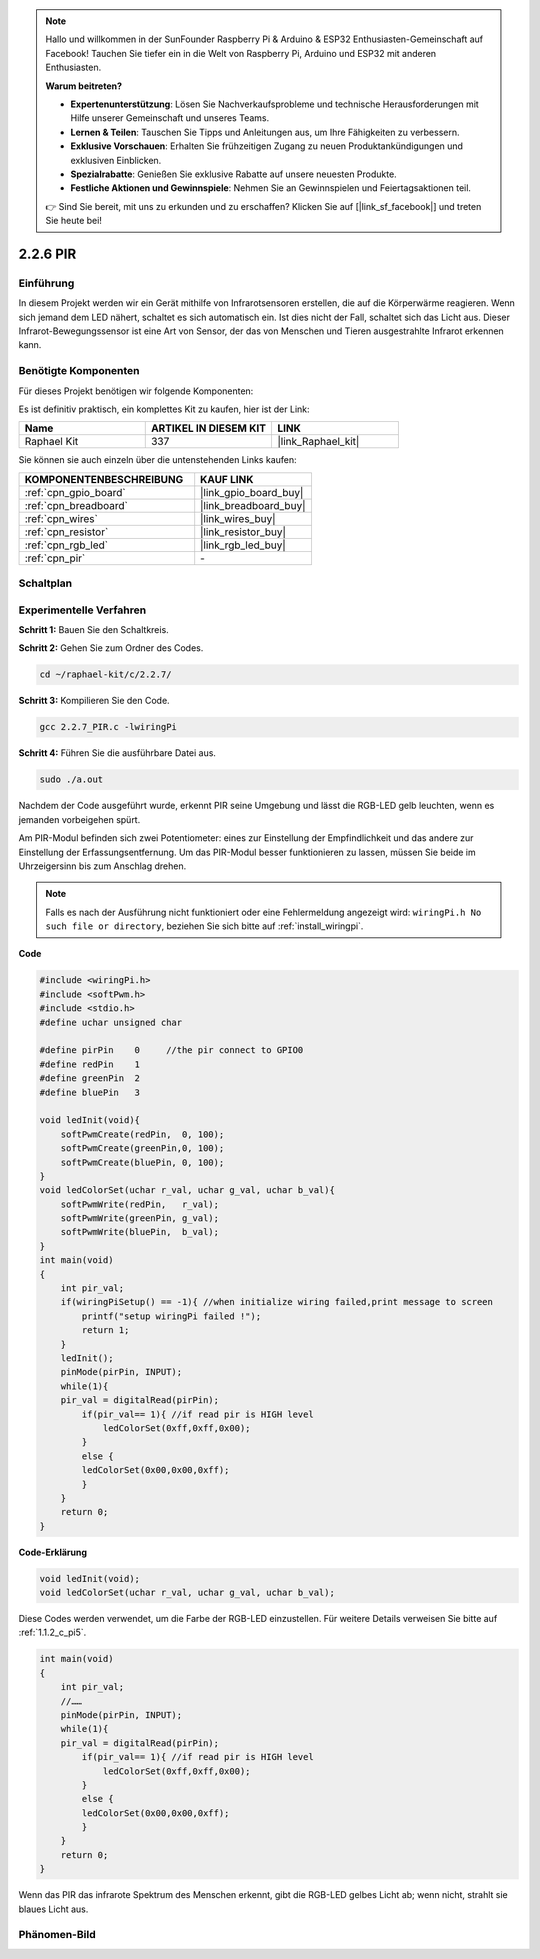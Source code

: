 .. note::

    Hallo und willkommen in der SunFounder Raspberry Pi & Arduino & ESP32 Enthusiasten-Gemeinschaft auf Facebook! Tauchen Sie tiefer ein in die Welt von Raspberry Pi, Arduino und ESP32 mit anderen Enthusiasten.

    **Warum beitreten?**

    - **Expertenunterstützung**: Lösen Sie Nachverkaufsprobleme und technische Herausforderungen mit Hilfe unserer Gemeinschaft und unseres Teams.
    - **Lernen & Teilen**: Tauschen Sie Tipps und Anleitungen aus, um Ihre Fähigkeiten zu verbessern.
    - **Exklusive Vorschauen**: Erhalten Sie frühzeitigen Zugang zu neuen Produktankündigungen und exklusiven Einblicken.
    - **Spezialrabatte**: Genießen Sie exklusive Rabatte auf unsere neuesten Produkte.
    - **Festliche Aktionen und Gewinnspiele**: Nehmen Sie an Gewinnspielen und Feiertagsaktionen teil.

    👉 Sind Sie bereit, mit uns zu erkunden und zu erschaffen? Klicken Sie auf [|link_sf_facebook|] und treten Sie heute bei!

.. _2.2.7_c_pi5:

2.2.6 PIR
===============

Einführung
------------

In diesem Projekt werden wir ein Gerät mithilfe von Infrarotsensoren erstellen, die auf die Körperwärme reagieren. Wenn sich jemand dem LED nähert, schaltet es sich automatisch ein. Ist dies nicht der Fall, schaltet sich das Licht aus. Dieser Infrarot-Bewegungssensor ist eine Art von Sensor, der das von Menschen und Tieren ausgestrahlte Infrarot erkennen kann.

Benötigte Komponenten
------------------------------

Für dieses Projekt benötigen wir folgende Komponenten:

.. image:: ../img/list_2.2.4_pir2.png

Es ist definitiv praktisch, ein komplettes Kit zu kaufen, hier ist der Link:

.. list-table::
    :widths: 20 20 20
    :header-rows: 1

    *   - Name	
        - ARTIKEL IN DIESEM KIT
        - LINK
    *   - Raphael Kit
        - 337
        - |link_Raphael_kit|

Sie können sie auch einzeln über die untenstehenden Links kaufen:

.. list-table::
    :widths: 30 20
    :header-rows: 1

    *   - KOMPONENTENBESCHREIBUNG
        - KAUF LINK

    *   - :ref:`cpn_gpio_board`
        - |link_gpio_board_buy|
    *   - :ref:`cpn_breadboard`
        - |link_breadboard_buy|
    *   - :ref:`cpn_wires`
        - |link_wires_buy|
    *   - :ref:`cpn_resistor`
        - |link_resistor_buy|
    *   - :ref:`cpn_rgb_led`
        - |link_rgb_led_buy|
    *   - :ref:`cpn_pir`
        - \-

Schaltplan
-----------------

.. image:: ../img/image327.png

Experimentelle Verfahren
----------------------------

**Schritt 1:** Bauen Sie den Schaltkreis.

.. image:: ../img/image214.png

**Schritt 2:** Gehen Sie zum Ordner des Codes.

.. raw:: html

   <run></run>

.. code-block::

    cd ~/raphael-kit/c/2.2.7/

**Schritt 3:** Kompilieren Sie den Code.

.. raw:: html

   <run></run>

.. code-block::

    gcc 2.2.7_PIR.c -lwiringPi

**Schritt 4:** Führen Sie die ausführbare Datei aus.

.. raw:: html

   <run></run>

.. code-block::

    sudo ./a.out

Nachdem der Code ausgeführt wurde, erkennt PIR seine Umgebung und lässt die RGB-LED gelb leuchten, wenn es jemanden vorbeigehen spürt.

Am PIR-Modul befinden sich zwei Potentiometer: eines zur Einstellung der Empfindlichkeit und das andere zur Einstellung der Erfassungsentfernung. Um das PIR-Modul besser funktionieren zu lassen, müssen Sie beide im Uhrzeigersinn bis zum Anschlag drehen.

.. image:: ../img/PIR_TTE.png
    :width: 400
    :align: center

.. note::

    Falls es nach der Ausführung nicht funktioniert oder eine Fehlermeldung angezeigt wird: ``wiringPi.h No such file or directory``, beziehen Sie sich bitte auf :ref:`install_wiringpi`.

**Code**

.. code-block:: c

    #include <wiringPi.h>
    #include <softPwm.h>
    #include <stdio.h>
    #define uchar unsigned char

    #define pirPin    0     //the pir connect to GPIO0
    #define redPin    1
    #define greenPin  2
    #define bluePin   3

    void ledInit(void){
        softPwmCreate(redPin,  0, 100);
        softPwmCreate(greenPin,0, 100);
        softPwmCreate(bluePin, 0, 100);
    }
    void ledColorSet(uchar r_val, uchar g_val, uchar b_val){
        softPwmWrite(redPin,   r_val);
        softPwmWrite(greenPin, g_val);
        softPwmWrite(bluePin,  b_val);
    }
    int main(void)
    {
        int pir_val;
        if(wiringPiSetup() == -1){ //when initialize wiring failed,print message to screen
            printf("setup wiringPi failed !");
            return 1;
        }
        ledInit();
        pinMode(pirPin, INPUT);
        while(1){
        pir_val = digitalRead(pirPin);
            if(pir_val== 1){ //if read pir is HIGH level
                ledColorSet(0xff,0xff,0x00); 
            }
            else {
            ledColorSet(0x00,0x00,0xff); 
            }
        }
        return 0;
    }

**Code-Erklärung**

.. code-block:: c

    void ledInit(void);
    void ledColorSet(uchar r_val, uchar g_val, uchar b_val);

Diese Codes werden verwendet, um die Farbe der RGB-LED einzustellen. Für weitere Details verweisen Sie bitte auf :ref:`1.1.2_c_pi5`.

.. code-block:: c

    int main(void)
    {
        int pir_val;
        //…… 
        pinMode(pirPin, INPUT);
        while(1){
        pir_val = digitalRead(pirPin);
            if(pir_val== 1){ //if read pir is HIGH level
                ledColorSet(0xff,0xff,0x00); 
            }
            else {
            ledColorSet(0x00,0x00,0xff); 
            }
        }
        return 0;
    }

Wenn das PIR das infrarote Spektrum des Menschen erkennt, gibt die RGB-LED gelbes Licht ab; wenn nicht, strahlt sie blaues Licht aus.

Phänomen-Bild
--------------------

.. image:: ../img/image215.jpeg